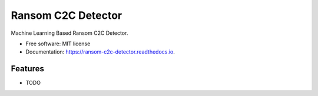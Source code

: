 ===================
Ransom C2C Detector
===================



.. image:: https://img.shields.io/travis/uppusaikiran/ransom_c2c_detector.svg
        :target: https://travis-ci.org/uppusaikiran/ransom_c2c_detector

.. image:: https://readthedocs.org/projects/ransom-c2c-detector/badge/?version=latest
        :target: https://ransom-c2c-detector.readthedocs.io/en/latest/?badge=latest
        :alt: Documentation Status




Machine Learning Based Ransom C2C Detector.


* Free software: MIT license
* Documentation: https://ransom-c2c-detector.readthedocs.io.


Features
--------

* TODO

